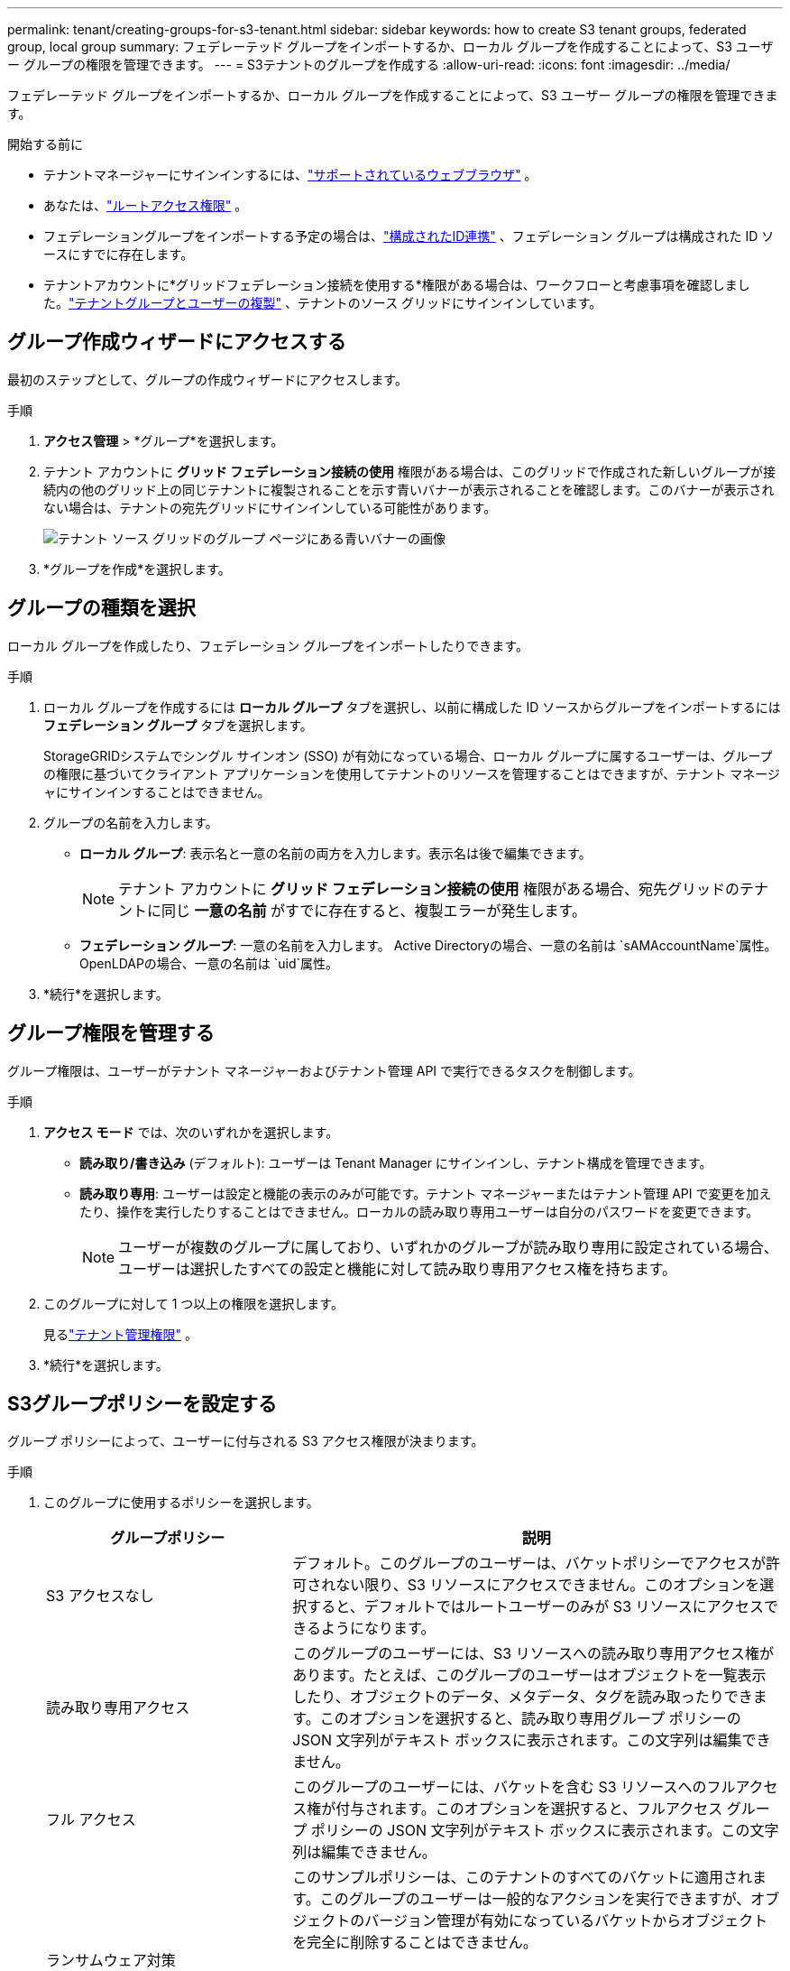 ---
permalink: tenant/creating-groups-for-s3-tenant.html 
sidebar: sidebar 
keywords: how to create S3 tenant groups, federated group, local group 
summary: フェデレーテッド グループをインポートするか、ローカル グループを作成することによって、S3 ユーザー グループの権限を管理できます。 
---
= S3テナントのグループを作成する
:allow-uri-read: 
:icons: font
:imagesdir: ../media/


[role="lead"]
フェデレーテッド グループをインポートするか、ローカル グループを作成することによって、S3 ユーザー グループの権限を管理できます。

.開始する前に
* テナントマネージャーにサインインするには、link:../admin/web-browser-requirements.html["サポートされているウェブブラウザ"] 。
* あなたは、link:tenant-management-permissions.html["ルートアクセス権限"] 。
* フェデレーショングループをインポートする予定の場合は、link:using-identity-federation.html["構成されたID連携"] 、フェデレーション グループは構成された ID ソースにすでに存在します。
* テナントアカウントに*グリッドフェデレーション接続を使用する*権限がある場合は、ワークフローと考慮事項を確認しました。link:grid-federation-account-clone.html["テナントグループとユーザーの複製"] 、テナントのソース グリッドにサインインしています。




== グループ作成ウィザードにアクセスする

最初のステップとして、グループの作成ウィザードにアクセスします。

.手順
. *アクセス管理* > *グループ*を選択します。
. テナント アカウントに *グリッド フェデレーション接続の使用* 権限がある場合は、このグリッドで作成された新しいグループが接続内の他のグリッド上の同じテナントに複製されることを示す青いバナーが表示されることを確認します。このバナーが表示されない場合は、テナントの宛先グリッドにサインインしている可能性があります。
+
image::../media/grid-federation-tenant-group-banner.png[テナント ソース グリッドのグループ ページにある青いバナーの画像]

. *グループを作成*を選択します。




== グループの種類を選択

ローカル グループを作成したり、フェデレーション グループをインポートしたりできます。

.手順
. ローカル グループを作成するには *ローカル グループ* タブを選択し、以前に構成した ID ソースからグループをインポートするには *フェデレーション グループ* タブを選択します。
+
StorageGRIDシステムでシングル サインオン (SSO) が有効になっている場合、ローカル グループに属するユーザーは、グループの権限に基づいてクライアント アプリケーションを使用してテナントのリソースを管理することはできますが、テナント マネージャにサインインすることはできません。

. グループの名前を入力します。
+
** *ローカル グループ*: 表示名と一意の名前の両方を入力します。表示名は後で編集できます。
+

NOTE: テナント アカウントに *グリッド フェデレーション接続の使用* 権限がある場合、宛先グリッドのテナントに同じ *一意の名前* がすでに存在すると、複製エラーが発生します。

** *フェデレーション グループ*: 一意の名前を入力します。  Active Directoryの場合、一意の名前は `sAMAccountName`属性。  OpenLDAPの場合、一意の名前は `uid`属性。


. *続行*を選択します。




== グループ権限を管理する

グループ権限は、ユーザーがテナント マネージャーおよびテナント管理 API で実行できるタスクを制御します。

.手順
. *アクセス モード* では、次のいずれかを選択します。
+
** *読み取り/書き込み* (デフォルト): ユーザーは Tenant Manager にサインインし、テナント構成を管理できます。
** *読み取り専用*: ユーザーは設定と機能の表示のみが可能です。テナント マネージャーまたはテナント管理 API で変更を加えたり、操作を実行したりすることはできません。ローカルの読み取り専用ユーザーは自分のパスワードを変更できます。
+

NOTE: ユーザーが複数のグループに属しており、いずれかのグループが読み取り専用に設定されている場合、ユーザーは選択したすべての設定と機能に対して読み取り専用アクセス権を持ちます。



. このグループに対して 1 つ以上の権限を選択します。
+
見るlink:../tenant/tenant-management-permissions.html["テナント管理権限"] 。

. *続行*を選択します。




== S3グループポリシーを設定する

グループ ポリシーによって、ユーザーに付与される S3 アクセス権限が決まります。

.手順
. このグループに使用するポリシーを選択します。
+
[cols="1a,2a"]
|===
| グループポリシー | 説明 


 a| 
S3 アクセスなし
 a| 
デフォルト。このグループのユーザーは、バケットポリシーでアクセスが許可されない限り、S3 リソースにアクセスできません。このオプションを選択すると、デフォルトではルートユーザーのみが S3 リソースにアクセスできるようになります。



 a| 
読み取り専用アクセス
 a| 
このグループのユーザーには、S3 リソースへの読み取り専用アクセス権があります。たとえば、このグループのユーザーはオブジェクトを一覧表示したり、オブジェクトのデータ、メタデータ、タグを読み取ったりできます。このオプションを選択すると、読み取り専用グループ ポリシーの JSON 文字列がテキスト ボックスに表示されます。この文字列は編集できません。



 a| 
フル アクセス
 a| 
このグループのユーザーには、バケットを含む S3 リソースへのフルアクセス権が付与されます。このオプションを選択すると、フルアクセス グループ ポリシーの JSON 文字列がテキスト ボックスに表示されます。この文字列は編集できません。



 a| 
ランサムウェア対策
 a| 
このサンプルポリシーは、このテナントのすべてのバケットに適用されます。このグループのユーザーは一般的なアクションを実行できますが、オブジェクトのバージョン管理が有効になっているバケットからオブジェクトを完全に削除することはできません。

*すべてのバケットの管理*権限を持つテナント マネージャー ユーザーは、このグループ ポリシーを上書きできます。すべてのバケットの管理権限を信頼できるユーザーに制限し、可能な場合は多要素認証 (MFA) を使用します。



 a| 
カスタム
 a| 
グループ内のユーザーには、テキスト ボックスで指定した権限が付与されます。

|===
. *カスタム*を選択した場合は、グループ ポリシーを入力します。各グループ ポリシーのサイズ制限は 5,120 バイトです。有効な JSON 形式の文字列を入力する必要があります。
+
言語構文や例を含むグループポリシーの詳細については、以下を参照してください。link:../s3/example-group-policies.html["グループポリシーの例"] 。

. ローカル グループを作成する場合は、[続行] を選択します。フェデレーション グループを作成する場合は、[*グループの作成*] と [*完了*] を選択します。




== ユーザーを追加する（ローカルグループのみ）

ユーザーを追加せずにグループを保存することも、オプションで既存のローカル ユーザーを追加することもできます。


NOTE: テナント アカウントに *グリッド フェデレーション接続の使用* 権限がある場合、ソース グリッドにローカル グループを作成するときに選択したユーザーは、グループが宛先グリッドに複製されるときには含まれません。このため、グループを作成するときにユーザーを選択しないでください。代わりに、ユーザーを作成するときにグループを選択します。

.手順
. 必要に応じて、このグループのローカル ユーザーを 1 人以上選択します。
. *グループの作成*と*完了*を選択します。
+
作成したグループがグループのリストに表示されます。

+
テナント アカウントに *グリッド フェデレーション接続の使用* 権限があり、テナントのソース グリッドにいる場合、新しいグループはテナントの宛先グリッドに複製されます。グループの詳細ページの概要セクションに、*複製ステータス*として*成功*が表示されます。


